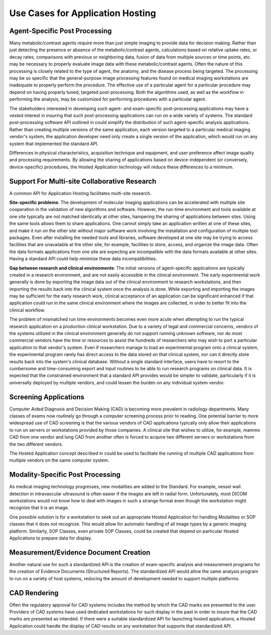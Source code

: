 .. _chapter_XX:

Use Cases for Application Hosting
=================================

.. _sect_XX.1:

Agent-Specific Post Processing
------------------------------

Many metabolic/contrast agents require more than just simple imaging to
provide data for decision making. Rather than just detecting the
presence or absence of the metabolic/contrast agents, calculations based
on relative uptake rates, or decay rates, comparisons with previous or
neighboring data, fusion of data from multiple sources or time points,
etc. may be necessary to properly evaluate image data with these
metabolic/contrast agents. Often the nature of this processing is
closely related to the type of agent, the anatomy, and the disease
process being targeted. The processing may be so specific that the
general-purpose image processing features found on medical imaging
workstations are inadequate to properly perform the procedure. The
effective use of a particular agent for a particular procedure may
depend on having properly tuned, targeted post-processing. Both the
algorithms used, as well as the workflow in performing the analysis, may
be customized for performing procedures with a particular agent.

The stakeholders interested in developing such agent- and exam-specific
post-processing applications may have a vested interest in insuring that
such post-processing applications can run on a wide variety of systems.
The standard post-processing software API outlined in could simplify the
distribution of such agent-specific analysis applications. Rather than
creating multiple versions of the same application, each version
targeted to a particular medical imaging vendor's system, the
application developer need only create a single version of the
application, which would run on any system that implemented the standard
API.

Differences in physical characteristics, acquisition technique and
equipment, and user preference affect image quality and processing
requirements. By allowing the sharing of applications based on
device-independent (or conversely, device-specific) procedures, the
Hosted Application technology will reduce these differences to a
minimum.

.. _sect_XX.2:

Support For Multi-site Collaborative Research
---------------------------------------------

A common API for Application Hosting facilitates multi-site research.

**Site-specific problems**: The development of molecular imaging
applications can be accelerated with multiple site cooperation in the
validation of new algorithms and software. However, the run-time
environment and tools available at one site typically are not matched
identically at other sites, hampering the sharing of applications
between sites. Using the same tools allows them to share applications.
One cannot simply take an application written at one of these sites, and
make it run on the other site without major software work involving the
installation and configuration of multiple tool packages. Even after
installing the needed tools and libraries, software developed at one
site may be trying to access facilities that are unavailable at the
other site, for example, facilities to store, access, and organize the
image data. Often the data formats applications from one site are
expecting are incompatible with the data formats available at other
sites. Having a standard API could help minimize these data
incompatibilities.

**Gap between research and clinical environments**: The initial versions
of agent-specific applications are typically created in a research
environment, and are not easily accessible in the clinical environment.
The early experimental work generally is done by exporting the image
data out of the clinical environment to research workstations, and then
importing the results back into the clinical system once the analysis is
done. While exporting and importing the images may be sufficient for the
early research work, clinical acceptance of an application can be
significant enhanced if that application could run in the same clinical
environment where the images are collected, in order to better fit into
the clinical workflow.

The problem of mismatched run time environments becomes even more acute
when attempting to run the typical research application on a production
clinical workstation. Due to a variety of legal and commercial concerns,
vendors of the systems utilized in the clinical environment generally do
not support running unknown software, nor do most commercial vendors
have the time or resources to assist the hundreds of researchers who may
wish to port a particular application to that vendor's system. Even if
researchers manage to load an experimental program onto a clinical
system, the experimental program rarely has direct access to the data
stored on that clinical system, nor can it directly store results back
into the system's clinical database. Without a single standard
interface, users have to resort to the cumbersome and time-consuming
export and input routines to be able to run research programs on
clinical data. It is expected that the constrained environment that a
standard API provides would be simpler to validate, particularly if it
is universally deployed by multiple vendors, and could lessen the burden
on any individual system vendor.

.. _sect_XX.3:

Screening Applications
----------------------

Computer Aided Diagnosis and Decision Making (CAD) is becoming more
prevalent in radiology departments. Many classes of exams now routinely
go through a computer screening process prior to reading. One potential
barrier to more widespread use of CAD screening is that the various
vendors of CAD applications typically only allow their applications to
run on servers or workstations provided by those companies. A clinical
site that wishes to utilize, for example, mammo CAD from one vendor and
lung CAD from another often is forced to acquire two different servers
or workstations from the two different vendors.

The Hosted Application concept described in could be used to facilitate
the running of multiple CAD applications from multiple vendors on the
same computer system.

.. _sect_XX.4:

Modality-Specific Post Processing
---------------------------------

As medical imaging technology progresses, new modalities are added to
the Standard. For example, vessel wall detection in intravascular
ultrasound is often easier if the images are left in radial form.
Unfortunately, most DICOM workstations would not know how to deal with
images in such a strange format even though the workstation might
recognize that it is an image.

One possible solution is for a workstation to seek out an appropriate
Hosted Application for handling Modalities or SOP classes that it does
not recognize. This would allow for automatic handling of all image
types by a generic imaging platform. Similarly, SOP Classes, even
private SOP Classes, could be created that depend on particular Hosted
Applications to prepare data for display.

.. _sect_XX.5:

Measurement/Evidence Document Creation
--------------------------------------

Another natural use for such a standardized API is the creation of
exam-specific analysis and measurement programs for the creation of
Evidence Documents (Structured Reports). The standardized API would
allow the same analysis program to run on a variety of host systems,
reducing the amount of development needed to support multiple platforms.

.. _sect_XX.6:

CAD Rendering
-------------

Often the regulatory approval for CAD systems includes the method by
which the CAD marks are presented to the user. Providers of CAD systems
have used dedicated workstations for such display in the past in order
to insure that the CAD marks are presented as intended. If there were a
suitable standardized API for launching hosted applications, a Hosted
Application could handle the display of CAD results on any workstation
that supports that standardized API.

